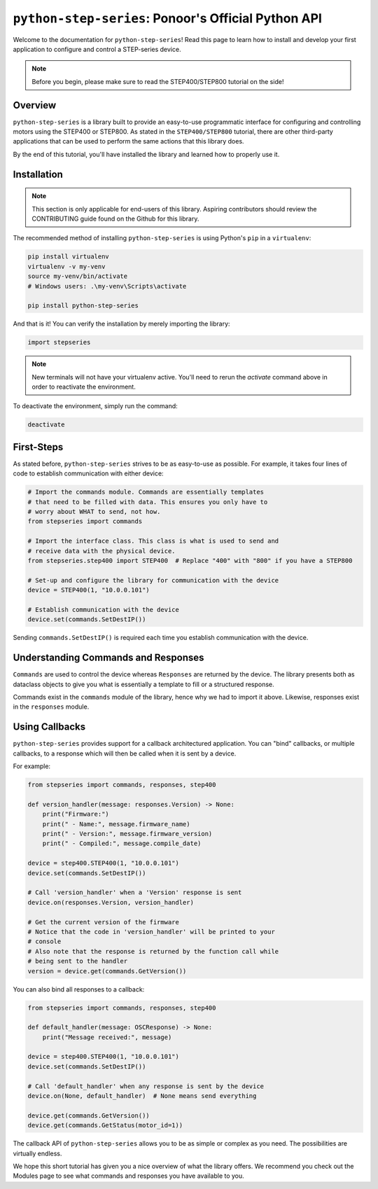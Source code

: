 .. _python_step_series:

####################################################
``python-step-series``: Ponoor's Official Python API
####################################################

Welcome to the documentation for ``python-step-series``! Read this page to learn how to install and
develop your first application to configure and control a STEP-series device.

.. note:: Before you begin, please make sure to read the STEP400/STEP800 tutorial on the side!

********
Overview
********

``python-step-series`` is a library built to provide an easy-to-use programmatic interface for
configuring and controlling motors using the STEP400 or STEP800. As stated in the
``STEP400/STEP800`` tutorial, there are other third-party applications that can be used to perform
the same actions that this library does.

By the end of this tutorial, you'll have installed the library and learned how to properly use it.

************
Installation
************

.. note:: This section is only applicable for end-users of this library. Aspiring contributors
    should review the CONTRIBUTING guide found on the Github for this library.

The recommended method of installing ``python-step-series`` is using Python's ``pip`` in a
``virtualenv``:

.. code-block:: shell

    pip install virtualenv
    virtualenv -v my-venv
    source my-venv/bin/activate
    # Windows users: .\my-venv\Scripts\activate

    pip install python-step-series

And that is it! You can verify the installation by merely importing the library:

.. code-block:: python

    import stepseries

.. note:: New terminals will not have your virtualenv active. You'll need to rerun the `activate`
    command above in order to reactivate the environment.

To deactivate the environment, simply run the command:

.. code-block:: shell

    deactivate

***********
First-Steps
***********

As stated before, ``python-step-series`` strives to be as easy-to-use as possible. For example, it
takes four lines of code to establish communication with either device:

.. code-block:: python

    # Import the commands module. Commands are essentially templates
    # that need to be filled with data. This ensures you only have to
    # worry about WHAT to send, not how.
    from stepseries import commands

    # Import the interface class. This class is what is used to send and
    # receive data with the physical device.
    from stepseries.step400 import STEP400  # Replace "400" with "800" if you have a STEP800

    # Set-up and configure the library for communication with the device
    device = STEP400(1, "10.0.0.101")

    # Establish communication with the device
    device.set(commands.SetDestIP())

Sending ``commands.SetDestIP()`` is required each time you establish communication with the device.

************************************
Understanding Commands and Responses
************************************

``Commands`` are used to control the device whereas ``Responses`` are
returned by the device. The library presents both as dataclass objects
to give you what is essentially a template to fill or a structured
response.

Commands exist in the ``commands`` module of the library, hence why we had to import it above.
Likewise, responses exist in the ``responses`` module.

***************
Using Callbacks
***************

``python-step-series`` provides support for a callback architectured application. You can "bind"
callbacks, or multiple callbacks, to a response which will then be called when it is sent by a
device.

For example:

.. code-block:: python

    from stepseries import commands, responses, step400

    def version_handler(message: responses.Version) -> None:
        print("Firmware:")
        print(" - Name:", message.firmware_name)
        print(" - Version:", message.firmware_version)
        print(" - Compiled:", message.compile_date)

    device = step400.STEP400(1, "10.0.0.101")
    device.set(commands.SetDestIP())

    # Call 'version_handler' when a 'Version' response is sent
    device.on(responses.Version, version_handler)

    # Get the current version of the firmware
    # Notice that the code in 'version_handler' will be printed to your
    # console
    # Also note that the response is returned by the function call while
    # being sent to the handler
    version = device.get(commands.GetVersion())

You can also bind all responses to a callback:

.. code-block:: python

    from stepseries import commands, responses, step400

    def default_handler(message: OSCResponse) -> None:
        print("Message received:", message)

    device = step400.STEP400(1, "10.0.0.101")
    device.set(commands.SetDestIP())

    # Call 'default_handler' when any response is sent by the device
    device.on(None, default_handler)  # None means send everything

    device.get(commands.GetVersion())
    device.get(commands.GetStatus(motor_id=1))

The callback API of ``python-step-series`` allows you to be as simple or complex as you need. The
possibilities are virtually endless.

We hope this short tutorial has given you a nice overview of what the library offers. We recommend
you check out the Modules page to see what commands and responses you have available to you.
